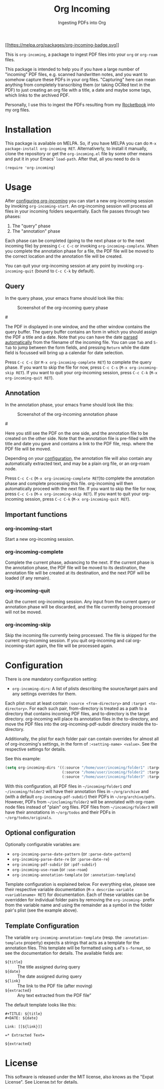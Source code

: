 #+TITLE: Org Incoming
#+SUBTITLE: Ingesting PDFs into Org
#+TEXINFO_FILENAME: org-incoming.info
#+TEXINFO_DIR_CATEGORY: Emacs
#+TEXINFO_DIR_NAME: org-incoming
#+TEXINFO_DIR_DESC: A package to ingest PDF files in Org

[[https://melpa.org/#/org-incoming][[[https://melpa.org/packages/org-incoming-badge.svg]]]]

This is =org-incoming=, a package to ingest PDF files into your =org= or
=org-roam= files.

This package is intended to help you if you have a large number of
"incoming" PDF files, e.g. scanned handwritten notes, and you want to
somehow capture these PDFs in your org files. "Capturing" here can mean
anything from completely transcribing them (or taking OCRed text in the
PDF) to just creating an org file with a title, a date and maybe some
tags, which links to the archived PDF.

Personally, I use this to ingest the PDFs resulting from my
[[https://getrocketbook.com/][Rocketbook]] into my org files.

* Installation
  :PROPERTIES:
  :CUSTOM_ID: installation
  :END:
This package is available on MELPA. So, if you have MELPA you can do
=M-x package-install org-incoming RET=. Alternativerly, to install it
manually, clone the repository or get the =org-incoming.el= file by
some other means and put it in your Emacs' =load-path=. After that,
all you need to do is

#+begin_example
(require 'org-incoming)
#+end_example

* Usage
  :PROPERTIES:
  :CUSTOM_ID: usage
  :END:
After [[#configuration][configuring org-incoming]] you can start a new
org-incoming session by invoking =org-incoming-start=. An org-incoming
session will process all files in your incoming folders sequentially.
Each file passes through two phases:

1. The "query" phase
2. The "annotation" phase

Each phase can be completed (going to the next phase or to the next
incoming file) by pressing =C-c C-c= or invoking
=org-incoming-complete=. When you complete the annotation phase for a
file, the PDF file will be moved to the correct location and the
annotation file will be created.

You can quit your org-incoming session at any point by invoking
=org-incoming-quit= (bound to =C-c C-k= by default).

** Query
   :PROPERTIES:
   :CUSTOM_ID: query
   :END:
In the query phase, your emacs frame should look like this:

#+caption: Screenshot of the org-incoming query phase
[[./doc/screenshot_query.png]]

#[[https://raw.githubusercontent.com/tinloaf/org-incoming/main/doc/screenshot_query.png]]

The PDF in displayed in one window, and the other window contains the
query buffer. The query buffer contains an form in which you should
assign the PDF a title and a date. Note that you can have the date
[[#optional-configuration][parsed automatically]] from the filename of
the incoming file. You can use =Tab= and =S-Tab= to jump between the
form fields, and pressing =Return= while the date field is focussed will
bring up a calendar for date selection.

Press =C-c C-c= (or =M-x org-incoming-complete RET=) to complete the
query phase. If you want to skip the file for now, press =C-c C-s=
(=M-x org-incoming-skip RET=). If you want to quit your org-incoming
session, press =C-c C-k= (=M-x org-incoming-quit RET=).

** Annotation
   :PROPERTIES:
   :CUSTOM_ID: annotation
   :END:
In the annotation phase, your emacs frame should look like this:

#+caption: Screenshot of the org-incoming annotation phase
[[./doc/screenshot_annotation.png]]

#[[https://raw.githubusercontent.com/tinloaf/org-incoming/main/doc/screenshot_annotation.png]]

Here you still see the PDF on the one side, and the annotation file to
be created on the other side. Note that the annotation file is
pre-filled with the title and date you gave and contains a link to the
PDF file, resp. where the PDF file will be moved.

Depending on your [[#configuration][configuration]], the annotation file
will also contain any automatically extracted text, and may be a plain
org file, or an org-roam node.

Press =C-c C-c= (=M-x org-incoming-complete RET=)to complete the
annotation phase and complete processing this file. org-incoming will
then automatically proceed with the next file. If you want to skip the
file for now, press =C-c C-s= (=M-x org-incoming-skip RET=). If you want
to quit your org-incoming session, press =C-c C-k=
(=M-x org-incoming-quit RET=).

** Important functions
   :PROPERTIES:
   :CUSTOM_ID: important-functions
   :END:
*** org-incoming-start
    :PROPERTIES:
    :CUSTOM_ID: org-incoming-start
    :END:
Start a new org-incoming session.

*** org-incoming-complete
    :PROPERTIES:
    :CUSTOM_ID: org-incoming-complete
    :END:
Complete the current phase, advancing to the next. If the current phase
is the annotation phase, the PDF file will be moved to its destination,
the annotation file will be created at its destination, and the next PDF
will be loaded (if any remain).

*** org-incoming-quit
    :PROPERTIES:
    :CUSTOM_ID: org-incoming-quit
    :END:
Quit the current org-incoming session. Any input from the current query
or annotation phase will be discarded, and the file currently being
processed will not be moved.

*** org-incoming-skip
    :PROPERTIES:
    :CUSTOM_ID: org-incoming-skip
    :END:
Skip the incoming file currently being processed. The file is skipped
for the current org-incoming session. If you quit org-incoming and cal
org-incoming-start again, the file will be processed again.

* Configuration
  :PROPERTIES:
  :CUSTOM_ID: configuration
  :END:
There is one mandatory configuration setting:

- =org-incoming-dirs=: A list of plists describing the source/target
  pairs and any settings overrides for them.

Each plist must at least contain =:source <from-directory>= and
=:target <to-directory>=. For each such pair, from-directory is treated
as a path to a directory that contains incoming PDF files, and
to-directory is the target directory. org-incoming will place its
annotation files in the to-directory, and move the PDF files into the
org-incoming-pdf-subdir directory inside the to-directory.

Additionally, the plist for each folder pair can contain overrides for
almost all of org-incoming's settings, in the form of
=:<setting-name> <value>=. See the respective settings for details.

See this example:

#+begin_src lisp
(setq org-incoming-dirs '((:source "/home/user/incoming/folder1" :target "/home/user/org/archive")
                          (:source "/home/user/incoming/folder2" :target "/home/user/org/archive" :use-roam 't)
                          (:source "/home/user/incoming/folder3" :target "/home/user/org/todos" :pdf-subdir "originals")))
#+end_src

With this configuration, all PDF files in =~/incoming/folder1= /and/
=~/incoming/folder2= will have their annotation files in =~/org/archive=
and (with a default =org-incoming-pdf-subdir=) their PDFs in
=~/org/archive/pdfs=. However, PDFs from =~/incloming/folder2= will be
annotated with org-roam node files instead of "plain" org files. PDF
files from =~/incoming/folder3= will have their annotations in
=~/org/todos= and their PDFs in =~/org/todos/originals=.

** Optional configuration
   :PROPERTIES:
   :CUSTOM_ID: optional-configuration
   :END:
Optionally configurable variables are:
+ =org-incoming-parse-date-pattern= (or =:parse-date-pattern=)
+ =org-incoming-parse-date-re= (or =:parse-date-re=)
+ =org-incoming-pdf-subdir= (or =:pdf-subdir=)
+ =org-incoming-use-roam= (or =:use-roam=)
+ =org-incoming-annotation-template= (or =:annotation-template=)

Template configuration is explained below. For everything else, please
see their respective variable documentation
(=M-x describe-variable <variablename> RET=) for documentation. Each of
these variables can be overridden for individual folder pairs by
removing the =org-incoming-= prefix from the variable name and using the
remainder as a symbol in the folder pair's plist (see the example
above).

** Template Configuration
   :PROPERTIES:
   :CUSTOM_ID: template-configuration
   :END:
The variable =org-incoming-annotation-template= (resp. the
=:annotation-template= property) expects a strings that acts as a
template for the annotation files. This template will be formatted using
s.el's =s-format=, so see the documentation for details. The available
fields are:

+ =${title}= :: The title assigned during query
+ =${date}= :: The date assigned during query
+ =${link}= :: The link to the PDF file (after moving)
+ =${extracted}= :: Any text extracted from the PDF file”

The default template looks like this:

#+begin_example
#+TITLE: ${title}
#+DATE: ${date}

Link: [[${link}]]

=* Extracted Text=

${extracted}
#+end_example

* License
  :PROPERTIES:
  :CUSTOM_ID: license
  :END:
This software is released under the MIT license, also knows as the
"Expat License". See License.txt for details.
